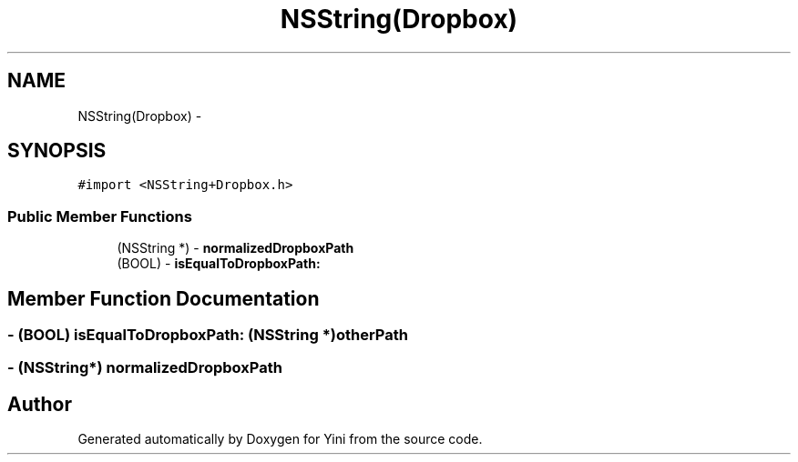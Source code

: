 .TH "NSString(Dropbox)" 3 "Thu Aug 9 2012" "Version 1.0" "Yini" \" -*- nroff -*-
.ad l
.nh
.SH NAME
NSString(Dropbox) \- 
.SH SYNOPSIS
.br
.PP
.PP
\fC#import <NSString+Dropbox\&.h>\fP
.SS "Public Member Functions"

.in +1c
.ti -1c
.RI "(NSString *) - \fBnormalizedDropboxPath\fP"
.br
.ti -1c
.RI "(BOOL) - \fBisEqualToDropboxPath:\fP"
.br
.in -1c
.SH "Member Function Documentation"
.PP 
.SS "- (BOOL) isEqualToDropboxPath: (NSString *)otherPath"

.SS "- (NSString*) normalizedDropboxPath "


.SH "Author"
.PP 
Generated automatically by Doxygen for Yini from the source code\&.
